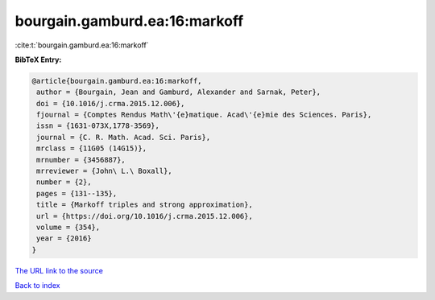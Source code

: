 bourgain.gamburd.ea:16:markoff
==============================

:cite:t:`bourgain.gamburd.ea:16:markoff`

**BibTeX Entry:**

.. code-block:: bibtex

   @article{bourgain.gamburd.ea:16:markoff,
    author = {Bourgain, Jean and Gamburd, Alexander and Sarnak, Peter},
    doi = {10.1016/j.crma.2015.12.006},
    fjournal = {Comptes Rendus Math\'{e}matique. Acad\'{e}mie des Sciences. Paris},
    issn = {1631-073X,1778-3569},
    journal = {C. R. Math. Acad. Sci. Paris},
    mrclass = {11G05 (14G15)},
    mrnumber = {3456887},
    mrreviewer = {John\ L.\ Boxall},
    number = {2},
    pages = {131--135},
    title = {Markoff triples and strong approximation},
    url = {https://doi.org/10.1016/j.crma.2015.12.006},
    volume = {354},
    year = {2016}
   }
`The URL link to the source <ttps://doi.org/10.1016/j.crma.2015.12.006}>`_


`Back to index <../By-Cite-Keys.html>`_
